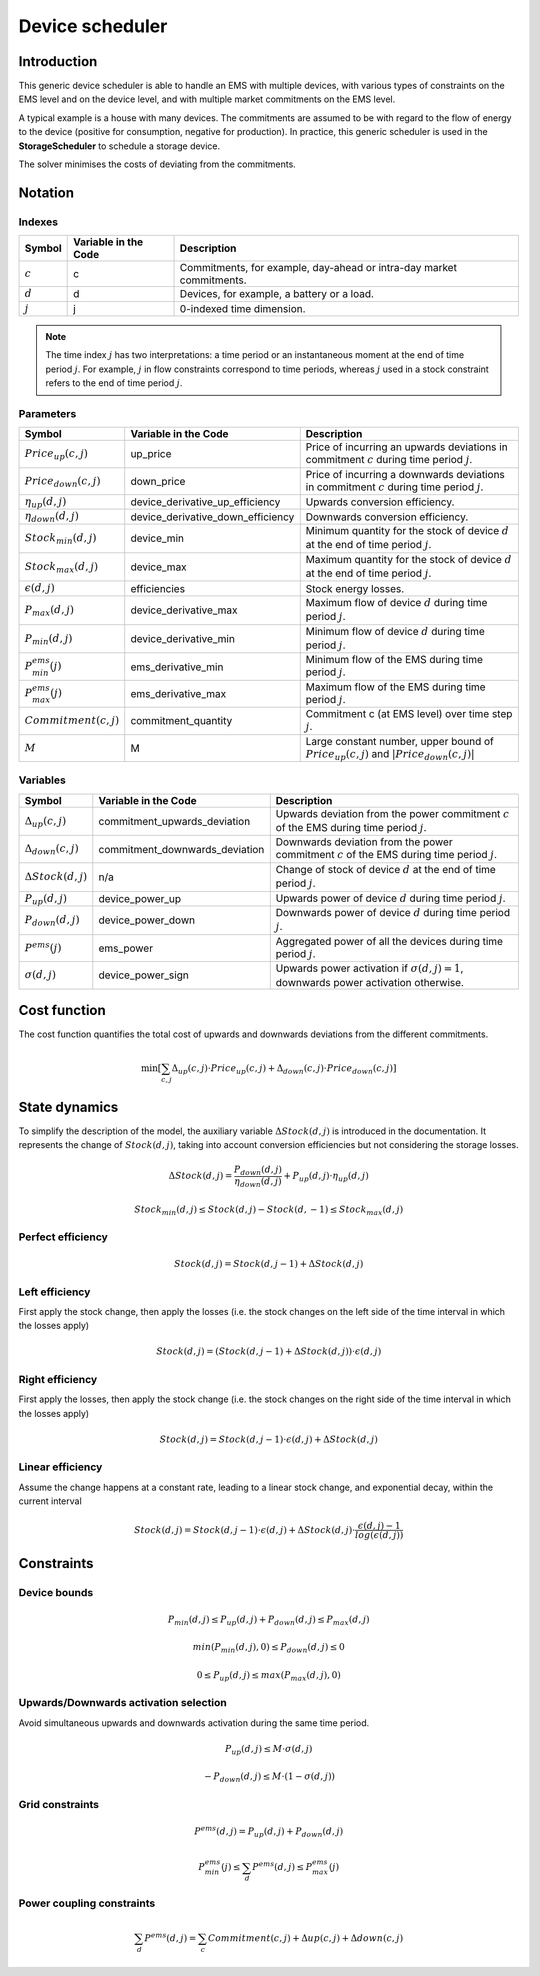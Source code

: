 .. _device_scheduler:

Device scheduler
===========

Introduction
--------------
This generic device scheduler is able to handle an EMS with multiple devices, with various types of constraints on the EMS level and on the device level,
and with multiple market commitments on the EMS level.

A typical example is a house with many devices. The commitments are assumed to be with regard to the flow of energy to the device (positive for consumption, negative for production). In practice, this generic scheduler is used in the **StorageScheduler** to schedule a storage device.
    
The solver minimises the costs of deviating from the commitments.



Notation
---------

Indexes
^^^^^^^^
================================ ================================================ ==============================================================================================================  
Symbol                              Variable in the Code                           Description
================================ ================================================ ==============================================================================================================  
:math:`c`                             c                                                  Commitments, for example, day-ahead or intra-day market commitments.
:math:`d`                             d                                                  Devices, for example, a battery or a load.
:math:`j`                             j                                                  0-indexed time dimension. 
================================ ================================================ ==============================================================================================================  

.. note::
  The time index :math:`j` has two interpretations: a time period or an instantaneous moment at the end of time period :math:`j`. 
  For example, :math:`j` in flow constraints correspond to time periods, whereas :math:`j` used in a stock constraint refers to the end of time period :math:`j`.

Parameters
^^^^^^^^^^
================================ ================================================ ==============================================================================================================  
Symbol                              Variable in the Code                           Description
================================ ================================================ ==============================================================================================================  
:math:`Price_{up}(c,j)`               up_price                                           Price of incurring an upwards deviations in commitment :math:`c` during time period :math:`j`.
:math:`Price_{down}(c,j)`             down_price                                         Price of incurring a downwards deviations in commitment :math:`c` during time period :math:`j`.
:math:`\eta_{up}(d,j)`                device_derivative_up_efficiency                    Upwards conversion efficiency.
:math:`\eta_{down}(d,j)`              device_derivative_down_efficiency                  Downwards conversion efficiency.
:math:`Stock_{min}(d,j)`              device_min                                         Minimum quantity for the stock of device :math:`d` at the end of time period :math:`j`.
:math:`Stock_{max}(d,j)`              device_max                                         Maximum quantity for the stock of device :math:`d` at the end of time period :math:`j`.
:math:`\epsilon(d,j)`                 efficiencies                                       Stock energy losses.
:math:`P_{max}(d,j)`                  device_derivative_max                              Maximum flow of device :math:`d` during time period :math:`j`.
:math:`P_{min}(d,j)`                  device_derivative_min                              Minimum flow of device :math:`d` during time period :math:`j`.
:math:`P^{ems}_{min}(j)`              ems_derivative_min                                 Minimum flow of the EMS during time period :math:`j`.
:math:`P^{ems}_{max}(j)`              ems_derivative_max                                 Maximum flow of the EMS during time period :math:`j`.
:math:`Commitment(c,j)`               commitment_quantity                                Commitment c (at EMS level) over time step :math:`j`.
:math:`M`                             M                                                  Large constant number, upper bound of :math:`Price_{up}(c,j)` and :math:`|Price_{down}(c,j)|`
================================ ================================================ ==============================================================================================================  


Variables
^^^^^^^^^
================================ ================================================ ==============================================================================================================  
Symbol                              Variable in the Code                           Description
================================ ================================================ ==============================================================================================================  
:math:`\Delta_{up}(c,j)`              commitment_upwards_deviation                       Upwards deviation from the power commitment :math:`c` of the EMS during time period :math:`j`.
:math:`\Delta_{down}(c,j)`            commitment_downwards_deviation                     Downwards deviation from the power commitment :math:`c` of the EMS during time period :math:`j`.
:math:`\Delta Stock(d,j)`                           n/a                                  Change of stock of device :math:`d` at the end of time period :math:`j`.
:math:`P_{up}(d,j)`                   device_power_up                                    Upwards power of device :math:`d` during time period :math:`j`.
:math:`P_{down}(d,j)`                 device_power_down                                  Downwards power of device :math:`d` during time period :math:`j`.
:math:`P^{ems}(j)`                    ems_power                                          Aggregated power of all the devices during time period :math:`j`.
:math:`\sigma(d,j)`                   device_power_sign                                  Upwards power activation if :math:`\sigma(d,j)=1`, downwards power activation otherwise.
================================ ================================================ ==============================================================================================================  

Cost function
--------------

The cost function quantifies the total cost of upwards and downwards deviations from the different commitments.

.. math:: 
    :name: cost_function

    \min [\sum_{c,j} \Delta _{up}(c,j) \cdot Price_{up}(c,j) +  \Delta_{down}(c,j) \cdot Price_{down}(c,j)]


State dynamics
---------------

To simplify the description of the model, the auxiliary variable :math:`\Delta Stock(d,j)` is introduced in the documentation. It represents the
change of :math:`Stock(d,j)`, taking into account conversion efficiencies but not considering the storage losses.

.. math::
  :name: stock

    \Delta Stock(d,j) = \frac{P_{down}(d,j)}{\eta_{down}(d,j) } + P_{up}(d,j)  \cdot \eta_{up}(d,j)



.. math:: 
  :name: device_bounds

    Stock_{min}(d,j)  \leq Stock(d,j) - Stock(d,-1)\leq Stock_{max}(d,j) 


Perfect efficiency
^^^^^^^^^^^^^^^^^^^

.. math:: 
  :name: efficiency_e1

    Stock(d, j) = Stock(d, j-1) + \Delta Stock(d,j)

Left efficiency
^^^^^^^^^^^^^^^^^
First apply the stock change, then apply the losses (i.e. the stock changes on the left side of the time interval in which the losses apply)


.. math:: 
  :name: efficiency_left

    Stock(d, j)  = (Stock(d, j-1) + \Delta Stock(d,j)) \cdot \epsilon(d,j)


Right efficiency
^^^^^^^^^^^^^^^^^
First apply the losses, then apply the stock change (i.e. the stock changes on the right side of the time interval in which the losses apply)

.. math:: 
  :name: efficiency_right

    Stock(d, j)  = Stock(d, j-1) \cdot \epsilon(d,j) + \Delta Stock(d,j)

Linear efficiency
^^^^^^^^^^^^^^^^^
Assume the change happens at a constant rate, leading to a linear stock change, and exponential decay, within the current interval

.. math:: 
  :name: efficiency_linear

    Stock(d, j)  = Stock(d, j-1) \cdot \epsilon(d,j) + \Delta Stock(d,j) \cdot \frac{\epsilon(d,j) - 1}{log(\epsilon(d,j))}

Constraints
--------------

Device bounds
^^^^^^^^^^^^^

.. math:: 
  :name: device_derivative_bounds

    P_{min}(d,j) \leq P_{up}(d,j) + P_{down}(d,j)\leq P_{max}(d,j)

.. math:: 
  :name: device_down_derivative_bounds

    min(P_{min}(d,j),0) \leq P_{down}(d,j)\leq 0


.. math:: 
  :name: device_up_derivative_bounds

    0 \leq P_{up}(d,j)\leq max(P_{max}(d,j),0)


Upwards/Downwards activation selection
^^^^^^^^^^^^^^^^^^^^^^^^^^^^^^^^^^^^^^^

Avoid simultaneous upwards and downwards activation during the same time period.

.. math:: 
  :name: device_up_derivative_sign

    P_{up}(d,j) \leq M \cdot \sigma(d,j)

.. math:: 
  :name: device_down_derivative_sign

    -P_{down}(d,j) \leq M \cdot (1-\sigma(d,j))


Grid constraints
^^^^^^^^^^^^^^^^^

.. math:: 
    :name: device_derivative_equalities

    P^{ems}(d,j) = P_{up}(d,j) + P_{down}(d,j)

.. math:: 
  :name: ems_derivative_bounds

    P^{ems}_{min}(j) \leq \sum_d P^{ems}(d,j) \leq P^{ems}_{max}(j)

Power coupling constraints
^^^^^^^^^^^^^^^^^^^^^^^^^^^

.. math:: 
    :name: ems_flow_commitment_equalities

    \sum_d P^{ems}(d,j) = \sum_c Commitment(c,j) + \Delta {up}(c,j) + \Delta {down}(c,j)

